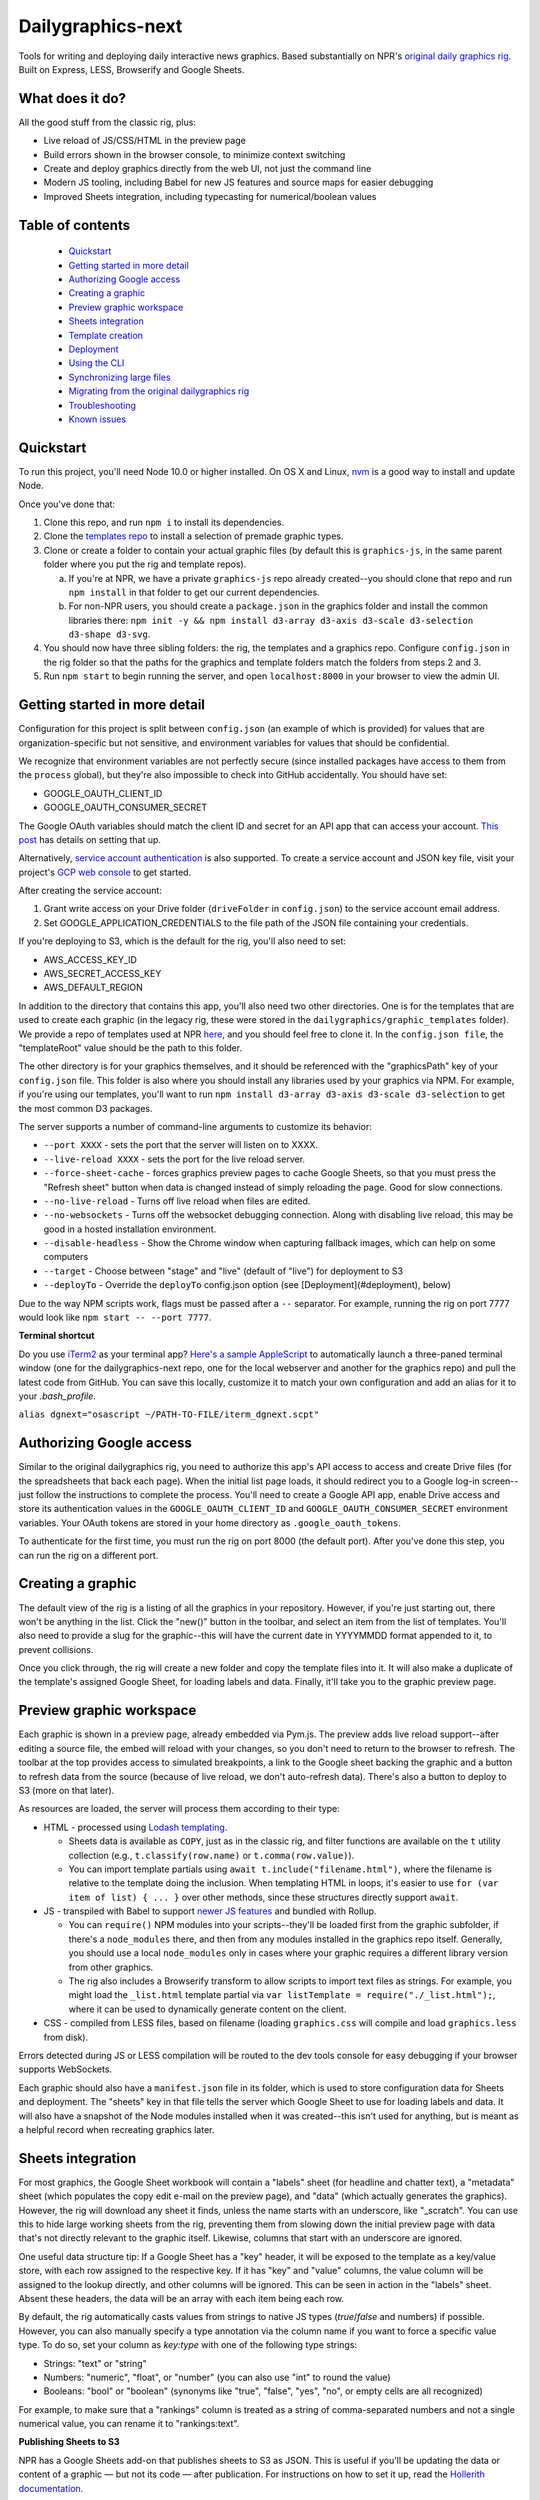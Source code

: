 Dailygraphics-next
==================

Tools for writing and deploying daily interactive news graphics. Based substantially on NPR's `original daily graphics rig <https://github.com/nprapps/dailygraphics>`_. Built on Express, LESS, Browserify and Google Sheets.

What does it do?
----------------

All the good stuff from the classic rig, plus:

* Live reload of JS/CSS/HTML in the preview page
* Build errors shown in the browser console, to minimize context switching
* Create and deploy graphics directly from the web UI, not just the command line
* Modern JS tooling, including Babel for new JS features and source maps for easier debugging
* Improved Sheets integration, including typecasting for numerical/boolean values

Table of contents
-----------------

  - `Quickstart`_
  - `Getting started in more detail`_
  - `Authorizing Google access`_
  - `Creating a graphic`_
  - `Preview graphic workspace`_
  - `Sheets integration`_
  - `Template creation`_
  - `Deployment`_
  - `Using the CLI`_
  - `Synchronizing large files`_
  - `Migrating from the original dailygraphics rig`_
  - `Troubleshooting`_
  - `Known issues`_


Quickstart
----------

To run this project, you'll need Node 10.0 or higher installed. On OS X and Linux, `nvm <https://github.com/creationix/nvm>`_ is a good way to install and update Node.

Once you've done that:

1. Clone this repo, and run ``npm i`` to install its dependencies.
2. Clone the `templates repo <https://github.com/nprapps/dailygraphics-templates>`_ to install a selection of premade graphic types.
3. Clone or create a folder to contain your actual graphic files (by default this is ``graphics-js``, in the same parent folder where you put the rig and template repos).

   a. If you're at NPR, we have a private ``graphics-js`` repo already created--you should clone that repo and run ``npm install`` in that folder to get our current dependencies.
   b. For non-NPR users, you should create a ``package.json`` in the graphics folder and install the common libraries there: ``npm init -y && npm install d3-array d3-axis d3-scale d3-selection d3-shape d3-svg``.

4. You should now have three sibling folders: the rig, the templates and a graphics repo. Configure ``config.json`` in the rig folder so that the paths for the graphics and template folders match the folders from steps 2 and 3.
5. Run ``npm start`` to begin running the server, and open ``localhost:8000`` in your browser to view the admin UI.

Getting started in more detail
------------------------------

Configuration for this project is split between ``config.json`` (an example of which is provided) for values that are organization-specific but not sensitive, and environment variables for values that should be confidential.

We recognize that environment variables are not perfectly secure (since installed packages have access to them from the ``process`` global), but they're also impossible to check into GitHub accidentally. You should have set:

* GOOGLE_OAUTH_CLIENT_ID
* GOOGLE_OAUTH_CONSUMER_SECRET

The Google OAuth variables should match the client ID and secret for an API app that can access your account. `This post <http://blog.apps.npr.org/2015/03/02/app-template-oauth.html>`_ has details on setting that up.

Alternatively, `service account authentication <https://developers.google.com/identity/protocols/OAuth2ServiceAccount>`_ is also supported. To create a service account and JSON key file, visit your project's `GCP web console <https://console.cloud.google.com/iam-admin/serviceaccounts>`_ to get started.

After creating the service account:

1. Grant write access on your Drive folder (``driveFolder`` in ``config.json``) to the service account email address.
2. Set GOOGLE_APPLICATION_CREDENTIALS to the file path of the JSON file containing your credentials.

If you're deploying to S3, which is the default for the rig, you'll also need to set:

* AWS_ACCESS_KEY_ID
* AWS_SECRET_ACCESS_KEY
* AWS_DEFAULT_REGION

In addition to the directory that contains this app, you'll also need two other directories. One is for the templates that are used to create each graphic (in the legacy rig, these were stored in the ``dailygraphics/graphic_templates`` folder). We provide a repo of templates used at NPR `here <https://github.com/nprapps/dailygraphics-templates>`_, and you should feel free to clone it. In the ``config.json file``, the "templateRoot" value should be the path to this folder.

The other directory is for your graphics themselves, and it should be referenced with the "graphicsPath" key of your ``config.json`` file. This folder is also where you should install any libraries used by your graphics via NPM. For example, if you're using our templates, you'll want to run ``npm install d3-array d3-axis d3-scale d3-selection`` to get the most common D3 packages.

The server supports a number of command-line arguments to customize its behavior:

* ``--port XXXX`` - sets the port that the server will listen on to XXXX.
* ``--live-reload XXXX`` - sets the port for the live reload server.
* ``--force-sheet-cache`` - forces graphics preview pages to cache Google Sheets, so that you must press the "Refresh sheet" button when data is changed instead of simply reloading the page. Good for slow connections.
* ``--no-live-reload`` - Turns off live reload when files are edited.
* ``--no-websockets`` - Turns off the websocket debugging connection. Along with disabling live reload, this may be good in a hosted installation environment.
* ``--disable-headless`` - Show the Chrome window when capturing fallback images, which can help on some computers
* ``--target`` - Choose between "stage" and "live" (default of "live") for deployment to S3
* ``--deployTo`` - Override the ``deployTo`` config.json option (see [Deployment](#deployment), below)

Due to the way NPM scripts work, flags must be passed after a ``--`` separator. For example, running the rig on port 7777 would look like ``npm start -- --port 7777``.

**Terminal shortcut**

Do you use `iTerm2 <https://iterm2.com>`_ as your terminal app? `Here's a sample AppleScript <https://gist.github.com/alykat/31feba18413c8ca481d8b38547469e15>`_ to automatically launch a three-paned terminal window (one for the dailygraphics-next repo, one for the local webserver and another for the graphics repo) and pull the latest code from GitHub. You can save this locally, customize it to match your own configuration and add an alias for it to your `.bash_profile`.

``alias dgnext="osascript ~/PATH-TO-FILE/iterm_dgnext.scpt"``

Authorizing Google access
-------------------------

Similar to the original dailygraphics rig, you need to authorize this app's API access to access and create Drive files (for the spreadsheets that back each page). When the initial list page loads, it should redirect you to a Google log-in screen--just follow the instructions to complete the process. You'll need to create a Google API app, enable Drive access and store its authentication values in the ``GOOGLE_OAUTH_CLIENT_ID`` and ``GOOGLE_OAUTH_CONSUMER_SECRET`` environment variables. Your OAuth tokens are stored in your home directory as ``.google_oauth_tokens``.

To authenticate for the first time, you must run the rig on port 8000 (the default port). After you've done this step, you can run the rig on a different port.

Creating a graphic
------------------

The default view of the rig is a listing of all the graphics in your repository. However, if you're just starting out, there won't be anything in the list. Click the "new()" button in the toolbar, and select an item from the list of templates. You'll also need to provide a slug for the graphic--this will have the current date in YYYYMMDD format appended to it, to prevent collisions.

Once you click through, the rig will create a new folder and copy the template files into it. It will also make a duplicate of the template's assigned Google Sheet, for loading labels and data. Finally, it'll take you to the graphic preview page.

Preview graphic workspace
-------------------------

Each graphic is shown in a preview page, already embedded via Pym.js. The preview adds live reload support--after editing a source file, the embed will reload with your changes, so you don't need to return to the browser to refresh. The toolbar at the top provides access to simulated breakpoints, a link to the Google sheet backing the graphic and a button to refresh data from the source (because of live reload, we don't auto-refresh data). There's also a button to deploy to S3 (more on that later).

As resources are loaded, the server will process them according to their type:

* HTML - processed using `Lodash templating <https://lodash.com/docs/4.17.11#template>`_.

  * Sheets data is available as ``COPY``, just as in the classic rig, and filter functions are available on the ``t`` utility collection (e.g., ``t.classify(row.name)`` or ``t.comma(row.value)``).
  * You can import template partials using ``await t.include("filename.html")``, where the filename is relative to the template doing the inclusion. When templating HTML in loops, it's easier to use ``for (var item of list) { ... }`` over other methods, since these structures directly support ``await``.

* JS - transpiled with Babel to support `newer JS features <https://babeljs.io/docs/en/learn>`_ and bundled with Rollup.

  * You can ``require()`` NPM modules into your scripts--they'll be loaded first from the graphic subfolder, if there's a ``node_modules`` there, and then from any modules installed in the graphics repo itself. Generally, you should use a local ``node_modules`` only in cases where your graphic requires a different library version from other graphics.
  * The rig also includes a Browserify transform to allow scripts to import text files as strings. For example, you might load the ``_list.html`` template partial via ``var listTemplate = require("./_list.html");``, where it can be used to dynamically generate content on the client.

* CSS - compiled from LESS files, based on filename (loading ``graphics.css`` will compile and load ``graphics.less`` from disk).

Errors detected during JS or LESS compilation will be routed to the dev tools console for easy debugging if your browser supports WebSockets.

Each graphic should also have a ``manifest.json`` file in its folder, which is used to store configuration data for Sheets and deployment. The "sheets" key in that file tells the server which Google Sheet to use for loading labels and data. It will also have a snapshot of the Node modules installed when it was created--this isn't used for anything, but is meant as a helpful record when recreating graphics later.

Sheets integration
------------------

For most graphics, the Google Sheet workbook will contain a "labels" sheet (for headline and chatter text), a "metadata" sheet (which populates the copy edit e-mail on the preview page), and "data" (which actually generates the graphics). However, the rig will download any sheet it finds, unless the name starts with an underscore, like "_scratch". You can use this to hide large working sheets from the rig, preventing them from slowing down the initial preview page with data that's not directly relevant to the graphic itself. Likewise, columns that start with an underscore are ignored.

One useful data structure tip: If a Google Sheet has a "key" header, it will be exposed to the template as a key/value store, with each row assigned to the respective key. If it has "key" and "value" columns, the value column will be assigned to the lookup directly, and other columns will be ignored. This can be seen in action in the "labels" sheet. Absent these headers, the data will be an array with each item being each row.

By default, the rig automatically casts values from strings to native JS types (`true`/`false` and numbers) if possible. However, you can also manually specify a type annotation via the column name if you want to force a specific value type. To do so, set your column as `key:type` with one of the following type strings:

* Strings: "text" or "string"
* Numbers: "numeric", "float", or "number" (you can also use "int" to round the value)
* Booleans: "bool" or "boolean" (synonyms like "true", "false", "yes", "no", or empty cells are all recognized)

For example, to make sure that a "rankings" column is treated as a string of comma-separated numbers and not a single numerical value, you can rename it to "rankings:text".

**Publishing Sheets to S3**

NPR has a Google Sheets add-on that publishes sheets to S3 as JSON. This is useful if you'll be updating the data or content of a graphic — but not its code — after publication. For instructions on how to set it up, read the `Hollerith documentation <https://github.com/nprapps/hollerith>`_.

Template creation
-----------------

For the most part, templates are just folders containing files that should be copied into a graphics directory. So building a template is pretty much just building a graphic, then stripping out anything that isn't generic and copying it into your template directory. The process is recursive, and will copy subfolders as well as any filenames that don't start with a dot.

You will also need to add a "templateSheet" key to your ``manifest.json`` in the template folder (for existing graphics, you can often just rename the "sheet" key). When the template is instantiated, the server will duplicate that Sheet into a new copy and add the resulting ID to the manifest for the graphic. Graphics retain the original "templateSheet" key in their manifest when instantiated from a template.

For more details on templates, visit the `templates repo <https://github.com/nprapps/dailygraphics-templates>`_.

Deployment
----------

Deployment should be as simple as configuring the bucket and path prefix in your ``config.json`` file, and then clicking the "deploy" button when previewing a particular graphic. However, understanding the mechanics of a deployment will help you debug new templates and deployment issues.

When the server runs a deployment, it loads the ``manifest.json`` file from the graphic folder and uses the "files" array as a set of `minimatch globbing patterns <https://github.com/isaacs/minimatch>`_ to figure out which source files should actually be published. Note that unlike in the browser translation layer, where requests for ``.css`` are turned into ``.less``, the files array should actually specify ``.less`` filenames (they'll be translated back to CSS during the deploy). A typical deployment "files" array may look something like this, which grabs the main files for the graphic and any images or data that's located in the folder (not including the manifest itself)::

    "files": [
      "index.html",
      "graphic.less",
      "graphic.js",
      "*.json",
      "*.csv",
      "*.geojson",
      "*.jpg",
      "*.png",
      "!manifest.json"
    ]

These files are run through the same translation steps as when they're sent to the browser, then uploaded to S3. Your ``config.json`` should specify an "s3" object with a bucket, as well as a "prefix" that will be added at the front of the graphics slug. For example, if your bucket and prefix are set to "apps.npr.org" and "dailygraphics/graphics", respectively, a graphic with a slug of "bar-chart-20190101" would be uploaded to ``s3://apps.npr.org/dailygraphics/graphics/bar-chart-20190101``.

In addition to publishing to S3, it's possible to simply deploy to a local folder instead. To do so, add the following items to your config.json::

    "deployTo": "local",
    "exportPath": "../exports"

With this configuration, when you press the deploy button, the rig will create a subfolder in ``../exports`` for your graphic, and write all the files from the graphic into it, including the preview page. Graphics folders created this way can be distributed via FTP, packaged in a ZIP, or synced to network storage, since they're self-contained units.

As a final convenience feature, the rig will automatically spin up a headless browser and capture a "fallback.png" image for you prior to deployment. This happens automatically and can't be disabled at this time. If you prefer hand-crafted fallback images, you may want to save them as a different filename and update the templates to point there instead.

Using the CLI
-------------

It's possible to perform all necessary tasks from the web interface, but if you want to use the command line (say, for scripting multiple deployments), the CLI interface uses the same service code as the web does. From the project root, you can run ``node cli COMMAND`` to perform a given task.

For example, ``node cli create bar_chart testgraphic`` will create a graphic from the "bar_chart" template with the name "testgraphic". ``node cli`` or ``node cli help`` will list available commands and their arguments. Currently, commands exist for creating, copying and deploying graphics, but others will be added as the rig becomes more capable.

Synchronizing large files
-------------------------

In some cases, you may have large files that you want to associate with a graphic and share across the team, but you don't want to check them into GitHub. In this case, the rig is capable of synchronizing files with S3.

Any files placed in a ``synced/`` subfolder in a graphic can be transferred to and from S3 using the CLI command ``node cli sync GRAPHIC_SLUG``. For example, you might keep Illustrator templates for a graphic in ``graphic_slug/synced/illustrator``, so that your team can recreate this graphic if anything changes. You should probably exclude these from source control by adding ``*/synced`` to your ``.gitignore`` file.

Synchronized files are first compared on size, and then by date. If the sizes don't match, the newer file will be transferred to or from S3. Missing files on either side will also be reconciled. We do not currently support marking something for deletion--once it has been synchronized, it's painful to get rid of things, so be careful. If a file has changed but the size is the same, our comparison code will "see" it as the same on both sides, so in rare cases you may need to add or remove placeholder data from a file to make the system realize that it has changed.

If you know that you want to transfer files one way, and you do not want to auto-resolve (for example, if all files should be uploaded but their size is the same as the remote version), you can use ``--push`` or ``--pull`` to force the sync operation to upload or download files, respectively.

By default, files will sync with your ``live`` S3 bucket. If you'd like to specify a different target, such as stage, add the flag ``--target stage``. (So the full command would be ``node cli sync GRAPHIC_SLUG --target stage``)

Migrating from the original dailygraphics rig
---------------------------------------------

When moving graphics and templates over from the classic rig, there are three changes you'll need to make:

* Add a ``manifest.json`` with the sheet/template sheet (formerly defined as ``COPY_GOOGLE_DOC_KEY`` in ``graphic_config.py``)
* Copy your child template into a ``_content.html`` file, which is (by default) loaded in the base template's ``index.html``.
* Convert the Jinja2 templating to EJS templates. This is usually pretty straightforward translation of tags:

    - ``{{ key }}`` becomes ``<%= key %>``
    - ``{% if condition %} ... {% endif %}`` becomes ``<% if (condition) { %> ... <% } %>``
    - ``{% for item in list %} ... {% endfor %}`` becomes ``<% list.forEach(item => { %> ... <% }) %>``

* Load scripts using Browserify instead of the ``JS.include`` template helpers:

    - Create a normal script tag that points toward the "base" script, which will load the others. This is usually ``graphic.js``.
    - For scripts that load onto the global object, you can just require their relative path, such as ``require("./lib/pym.js")``
    - Scripts that are module-aware can be imported to a variable, such as ``var d3 = require("./lib/d3.min")``
    - Scripts that relied on global scope, such as ``helpers.js``, will need their functions assigned to the window object (e.g., ``var classify = window.classify = ...``).

Since most classic dailygraphics already bundled their own JS libraries, you shouldn't need to worry about NPM for these.

Troubleshooting
---------------

*My chart doesn't appear, and I see an error like "ERROR:  Cannot find module 'd3-axis' from 'graphics-js/lots-of-dots-20181130'"*

This usually means your graphic requires a library that you don't have installed. In the case above, we're missing ``d3-axis``. To fix it, open a terminal in the graphics folder and install the module from NPM (e.g., ``npm install d3-axis``).

*I updated the rig, and now it's complaining that it can't find a module when it starts up*

Oops! Looks like we added a dependency, and didn't let you know about it. Run ``npm i`` in the ``dailygraphics-next`` directory to install whatever was missing.

*When I try to start the rig, it complains about "EMFILE: too many open files"*

This is a problem that can occur on OS X due to the way it handles watching files. Update to the latest version of the rig and run an ``npm install``, or ``npm i fsevents`` to install a helper module if you're unable to update.

Development
-----------

A README with more in-depth documentation of how the application is structured is available in ``/server``. When working on the application, it's recommended to launch with ``npm run dev``, which will automatically restart the server whenever a change is made to its code.

Known issues
------------

* There's currently a fair amount of missing feedback when errors occur, such as if you don't have Google API access authorized yet. We're working on it.
* There's no current support for falling back to the base template's "index.html" if one doesn't exist in the current graphic, which would be useful for implementing large-scale changes to graphics, but it does make individual graphics a bit more robust.
